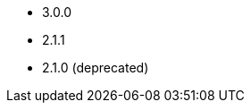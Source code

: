 // The version ranges supported by Superset-Operator
// This is a separate file, since it is used by both the direct Superset documentation, and the overarching
// Stackable Platform documentation.

- 3.0.0
- 2.1.1
- 2.1.0 (deprecated)
